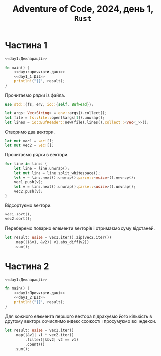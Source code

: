 #+title: Adventure of Code, 2024, день 1, =Rust=

* Частина 1

#+begin_src rust :noweb yes :mkdirp yes :tangle src/bin/day1_1.rs
  <<day1:Декларації>>

  fn main() {
      <<day1:Прочитати-дані>>
      <<day1_1:Дії>>
      println!("{}", result);
  }
#+end_src

Прочитаємо рядки із файла.

#+begin_src rust :noweb-ref day1:Декларації
  use std::{fs, env, io::{self, BufRead}};
#+end_src

#+begin_src rust :noweb-ref day1:Прочитати-дані
  let args: Vec<String> = env::args().collect();
  let file = fs::File::open(&args[1]).unwrap();
  let lines = io::BufReader::new(file).lines().collect::<Vec<_>>();
#+end_src

Створимо два вектори.

#+begin_src rust :noweb-ref day1:Прочитати-дані
  let mut vec1 = vec![];
  let mut vec2 = vec![];
#+end_src

Прочитаємо рядки в вектори.

#+begin_src rust :noweb-ref day1:Прочитати-дані
  for line in lines {
      let line = line.unwrap();
      let mut line = line.split_whitespace();
      let v = line.next().unwrap().parse::<usize>().unwrap();
      vec1.push(v);
      let v = line.next().unwrap().parse::<usize>().unwrap();
      vec2.push(v);
  }
#+end_src

Відсортуємо вектори.

#+begin_src rust :noweb-ref day1_1:Дії
  vec1.sort();
  vec2.sort();
#+end_src

Переберемо попарно елементи векторів і отримаємо суму відстаней.

#+begin_src rust :noweb-ref day1_1:Дії
  let result: usize = vec1.iter().zip(vec2.iter())
      .map(|(&v1, &v2)| v1.abs_diff(v2))
      .sum();
#+end_src

* Частина 2

#+begin_src rust :noweb yes :mkdirp yes :tangle src/bin/day1_2.rs
  <<day1:Декларації>>

  fn main() {
      <<day1:Прочитати-дані>>
      <<day1_2:Дії>>
      println!("{}", result);
  }
#+end_src

Для кожного елемента першого вектора підрахуємо його кількість в другому векторі, обчислимо індекс
схожості і просумуємо всі індекси.

#+begin_src rust :noweb-ref day1_2:Дії
  let result: usize = vec1.iter()
      .map(|&v1| v1 * vec2.iter()
           .filter(|&&v2| v2 == v1)
           .count())
      .sum();
#+end_src
